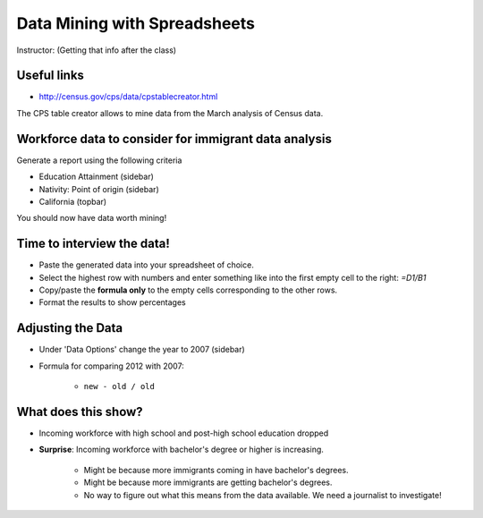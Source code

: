 =================================
Data Mining with Spreadsheets
=================================

Instructor: (Getting that info after the class)

Useful links
============

* http://census.gov/cps/data/cpstablecreator.html

The CPS table creator allows to mine data from the March analysis of Census data.

Workforce data to consider for immigrant data analysis
=======================================================

Generate a report using the following criteria

* Education Attainment (sidebar)
* Nativity: Point of origin (sidebar)
* California (topbar)

You should now have data worth mining!

Time to interview the data!
============================

* Paste the generated data into your spreadsheet of choice.
* Select the highest row with numbers and enter something like into the first empty cell to the right: `=D1/B1`
* Copy/paste the **formula only** to the empty cells corresponding to the other rows.
* Format the results to show percentages

Adjusting the Data
===================
 
* Under 'Data Options' change the year to 2007 (sidebar)
* Formula for comparing 2012 with 2007:

    * ``new - old / old``

What does this show?
====================

* Incoming workforce with high school and post-high school education dropped
* **Surprise**: Incoming workforce with bachelor's degree or higher is increasing. 

    * Might be because more immigrants coming in have bachelor's degrees.
    * Might be because more immigrants are getting bachelor's degrees.
    * No way to figure out what this means from the data available. We need a journalist to investigate!